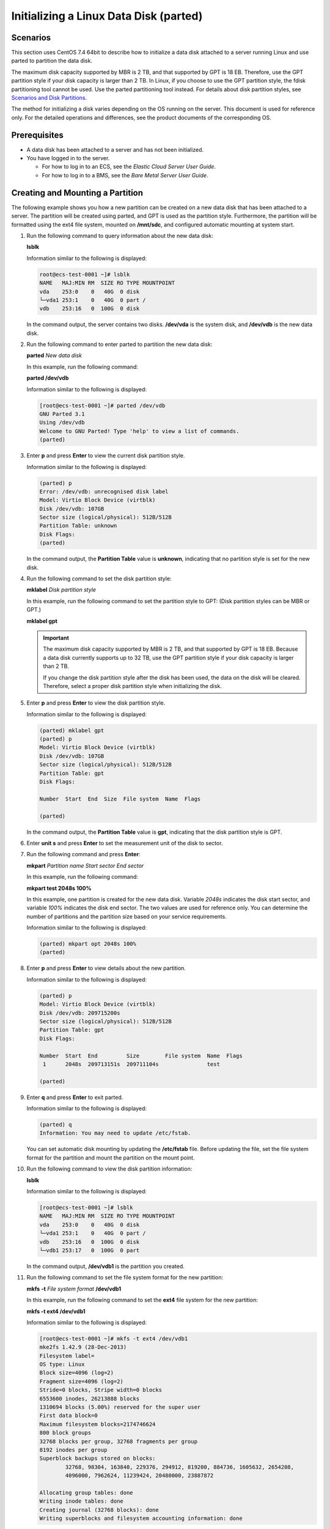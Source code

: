 Initializing a Linux Data Disk (parted)
=======================================

Scenarios
---------

This section uses CentOS 7.4 64bit to describe how to initialize a data disk attached to a server running Linux and use parted to partition the data disk.

The maximum disk capacity supported by MBR is 2 TB, and that supported by GPT is 18 EB. Therefore, use the GPT partition style if your disk capacity is larger than 2 TB. In Linux, if you choose to use the GPT partition style, the fdisk partitioning tool cannot be used. Use the parted partitioning tool instead. For details about disk partition styles, see `Scenarios and Disk Partitions <../../getting_started/initializing_evs_data_disks/scenarios_and_disk_partitions.html>`__.

The method for initializing a disk varies depending on the OS running on the server. This document is used for reference only. For the detailed operations and differences, see the product documents of the corresponding OS.

Prerequisites
-------------

-  A data disk has been attached to a server and has not been initialized.
-  You have logged in to the server.

   -  For how to log in to an ECS, see the *Elastic Cloud Server User Guide*.
   -  For how to log in to a BMS, see the *Bare Metal Server User Guide*.

Creating and Mounting a Partition
---------------------------------

The following example shows you how a new partition can be created on a new data disk that has been attached to a server. The partition will be created using parted, and GPT is used as the partition style. Furthermore, the partition will be formatted using the ext4 file system, mounted on **/mnt/sdc**, and configured automatic mounting at system start.

#. Run the following command to query information about the new data disk:

   **lsblk**

   Information similar to the following is displayed:

   .. code-block::

      root@ecs-test-0001 ~]# lsblk
      NAME   MAJ:MIN RM  SIZE RO TYPE MOUNTPOINT
      vda    253:0    0   40G  0 disk
      └─vda1 253:1    0   40G  0 part /
      vdb    253:16   0  100G  0 disk

   In the command output, the server contains two disks. **/dev/vda** is the system disk, and **/dev/vdb** is the new data disk.

#. Run the following command to enter parted to partition the new data disk:

   **parted** *New data disk*

   In this example, run the following command:

   **parted /dev/vdb**

   Information similar to the following is displayed:

   .. code-block::

      [root@ecs-test-0001 ~]# parted /dev/vdb
      GNU Parted 3.1
      Using /dev/vdb
      Welcome to GNU Parted! Type 'help' to view a list of commands.
      (parted) 

#. Enter **p** and press **Enter** to view the current disk partition style.

   Information similar to the following is displayed:

   .. code-block::

      (parted) p
      Error: /dev/vdb: unrecognised disk label
      Model: Virtio Block Device (virtblk)
      Disk /dev/vdb: 107GB
      Sector size (logical/physical): 512B/512B
      Partition Table: unknown
      Disk Flags:
      (parted) 

   In the command output, the **Partition Table** value is **unknown**, indicating that no partition style is set for the new disk.

#. Run the following command to set the disk partition style:

   **mklabel** *Disk partition style*

   In this example, run the following command to set the partition style to GPT: (Disk partition styles can be MBR or GPT.)

   **mklabel gpt**

   .. important::

      The maximum disk capacity supported by MBR is 2 TB, and that supported by GPT is 18 EB. Because a data disk currently supports up to 32 TB, use the GPT partition style if your disk capacity is larger than 2 TB.

      If you change the disk partition style after the disk has been used, the data on the disk will be cleared. Therefore, select a proper disk partition style when initializing the disk.

#. Enter **p** and press **Enter** to view the disk partition style.

   Information similar to the following is displayed:

   .. code-block::

      (parted) mklabel gpt
      (parted) p
      Model: Virtio Block Device (virtblk)
      Disk /dev/vdb: 107GB
      Sector size (logical/physical): 512B/512B
      Partition Table: gpt
      Disk Flags:

      Number  Start  End  Size  File system  Name  Flags

      (parted) 

   In the command output, the **Partition Table** value is **gpt**, indicating that the disk partition style is GPT.

#. Enter **unit s** and press **Enter** to set the measurement unit of the disk to sector.

#. Run the following command and press **Enter**:

   **mkpart** *Partition name Start sector* *End sector*

   In this example, run the following command:

   **mkpart test 2048s 100%**

   In this example, one partition is created for the new data disk. Variable *2048s* indicates the disk start sector, and variable *100%* indicates the disk end sector. The two values are used for reference only. You can determine the number of partitions and the partition size based on your service requirements.

   Information similar to the following is displayed:

   .. code-block::

      (parted) mkpart opt 2048s 100%
      (parted)

#. Enter **p** and press **Enter** to view details about the new partition.

   Information similar to the following is displayed:

   .. code-block::

      (parted) p
      Model: Virtio Block Device (virtblk)
      Disk /dev/vdb: 209715200s
      Sector size (logical/physical): 512B/512B
      Partition Table: gpt
      Disk Flags:

      Number  Start  End         Size        File system  Name  Flags
       1      2048s  209713151s  209711104s               test

      (parted) 

#. Enter **q** and press **Enter** to exit parted.

   Information similar to the following is displayed:

   .. code-block::

      (parted) q
      Information: You may need to update /etc/fstab.

   You can set automatic disk mounting by updating the **/etc/fstab** file. Before updating the file, set the file system format for the partition and mount the partition on the mount point.

#. Run the following command to view the disk partition information:

   **lsblk**

   Information similar to the following is displayed:

   .. code-block::

      [root@ecs-test-0001 ~]# lsblk
      NAME   MAJ:MIN RM  SIZE RO TYPE MOUNTPOINT
      vda    253:0    0   40G  0 disk
      └─vda1 253:1    0   40G  0 part /
      vdb    253:16   0  100G  0 disk
      └─vdb1 253:17   0  100G  0 part

   In the command output, **/dev/vdb1** is the partition you created.

#. Run the following command to set the file system format for the new partition:

   **mkfs** **-t** *File system format* **/dev/vdb1**

   In this example, run the following command to set the **ext4** file system for the new partition:

   **mkfs -t ext4 /dev/vdb1**

   Information similar to the following is displayed:

   .. code-block::

      [root@ecs-test-0001 ~]# mkfs -t ext4 /dev/vdb1
      mke2fs 1.42.9 (28-Dec-2013)
      Filesystem label=
      OS type: Linux
      Block size=4096 (log=2)
      Fragment size=4096 (log=2)
      Stride=0 blocks, Stripe width=0 blocks
      6553600 inodes, 26213888 blocks
      1310694 blocks (5.00%) reserved for the super user
      First data block=0
      Maximum filesystem blocks=2174746624
      800 block groups
      32768 blocks per group, 32768 fragments per group
      8192 inodes per group
      Superblock backups stored on blocks:
              32768, 98304, 163840, 229376, 294912, 819200, 884736, 1605632, 2654208,
              4096000, 7962624, 11239424, 20480000, 23887872

      Allocating group tables: done
      Writing inode tables: done
      Creating journal (32768 blocks): done
      Writing superblocks and filesystem accounting information: done

   The formatting takes a period of time. Observe the system running status and do not exit.

   .. important::

      The partition sizes supported by file systems vary. Therefore, you are advised to choose an appropriate file system based on your service requirements.

#. Run the following command to create a mount point:

   **mkdir** *Mount point*

   In this example, run the following command to create the **/mnt/sdc** mount point:

   **mkdir /mnt/sdc**

#. Run the following command to mount the new partition on the created mount point:

   **mount** *Disk partition* *Mount point*

   In this example, run the following command to mount the new partition **/dev/vdb1** on **/mnt/sdc**:

   **mount /dev/vdb1 /mnt/sdc**

#. Run the following command to view the mount result:

   **df -TH**

   Information similar to the following is displayed:

   .. code-block::

      [root@ecs-test-0001 ~]# df -TH
      Filesystem     Type      Size  Used Avail Use% Mounted on
      /dev/vda1      ext4       43G  1.9G   39G   5% /
      devtmpfs       devtmpfs  2.0G     0  2.0G   0% /dev
      tmpfs          tmpfs     2.0G     0  2.0G   0% /dev/shm
      tmpfs          tmpfs     2.0G  9.0M  2.0G   1% /run
      tmpfs          tmpfs     2.0G     0  2.0G   0% /sys/fs/cgroup
      tmpfs          tmpfs     398M     0  398M   0% /run/user/0
      /dev/vdb1      ext4      106G   63M  101G   1% /mnt/sdc

   New partition **/dev/vdb1** is mounted on **/mnt/sdc**.

   .. note::

      If the server is restarted, the mounting will become invalid. You can set automatic mounting for partitions at system start by modifying the **/etc/fstab** file. For details, see `Setting Automatic Mounting at System Start <#enustopic0085634798enustopic0084935709section15839912195453>`__.

Setting Automatic Mounting at System Start
------------------------------------------

Modify the **fstab** file to set automatic disk mounting at server start. You can also set automatic mounting for the servers containing data. This operation will not affect the existing data.

The following procedure shows how to set automatic disk mounting at server start by using UUIDs to identify disks in the **fstab** file. You are advised not to use device names to identify disks in the file because a device name may change (for example, from /dev/vdb1 to /dev/vdb2) during the server stop or start, resulting in improper server running after restart.

.. note::

   UUID is the unique character string for disk partitions in a Linux system.

#. Run the following command to query the partition UUID:

   **blkid** *Disk partition*

   In this example, run the following command to query the UUID of the **/dev/vdb1** partition:

   **blkid /dev/vdb1**

   Information similar to the following is displayed:

   .. code-block::

      [root@ecs-test-0001 ~]# blkid /dev/vdb1
      /dev/vdb1: UUID="0b3040e2-1367-4abb-841d-ddb0b92693df" TYPE="ext4"

   The UUID of the **/dev/vdb1** partition is displayed.

#. Run the following command to open the **fstab** file using the vi editor:

   **vi /etc/fstab**

#. Press **i** to enter the editing mode.

#. Move the cursor to the end of the file and press **Enter**. Then, add the following information:

   .. code-block::

      UUID=0b3040e2-1367-4abb-841d-ddb0b92693df /mnt/sdc                ext4    defaults        0 2

#. Press **Esc**, enter **:wq**, and press **Enter**.

   The system saves the configurations and exits the vi editor.

#. Perform the following operations to verify the automatic mounting function:

   a. Run the following command to unmount the partition:

      **umount** *Disk partition*

      In this example, run the following command:

      **umount /dev/vdb1**

   b. Run the following command to reload all the content in the **/etc/fstab** file:

      **mount -a**

   c. Run the following command to query the file system mounting information:

      **mount** **\|** **grep** *Mount point*

      In this example, run the following command:

      **mount** **\|** **grep** **/mnt/sdc**

      If information similar to the following is displayed, the automatic mounting function takes effect:

      .. code-block::

         root@ecs-test-0001 ~]# mount | grep /mnt/sdc
         /dev/vdb1 on /mnt/sdc type ext4 (rw,relatime,data=ordered)


